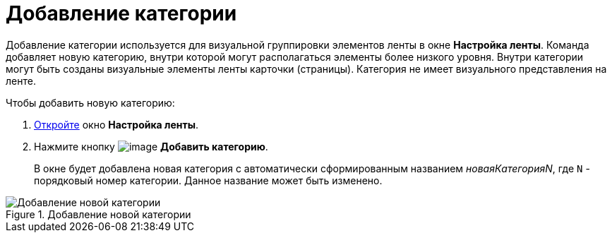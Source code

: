 = Добавление категории

Добавление категории используется для визуальной группировки элементов ленты в окне *Настройка ленты*. Команда добавляет новую категорию, внутри которой могут располагаться элементы более низкого уровня. Внутри категории могут быть созданы визуальные элементы ленты карточки (страницы). Категория не имеет визуального представления на ленте.

.Чтобы добавить новую категорию:
. xref:lay_Set_ribbon.adoc[Откройте] окно *Настройка ленты*.
. Нажмите кнопку image:buttons/lay_Ribbon_category_add.png[image] *Добавить категорию*.
+
В окне будет добавлена новая категория с автоматически сформированным названием _новаяКатегорияN_, где `N` - порядковый номер категории. Данное название может быть изменено.

.Добавление новой категории
image::lay_Ribbon_category.png[Добавление новой категории]
